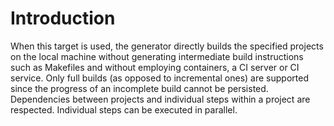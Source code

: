 * Introduction

  When this target is used, the generator directly builds the specified projects on the local machine without generating intermediate build instructions such as Makefiles and without employing containers, a CI server or CI service.
  Only full builds (as opposed to incremental ones) are supported since the progress of an incomplete build cannot be persisted.
  Dependencies between projects and individual steps within a project are respected.
  Individual steps can be executed in parallel.
